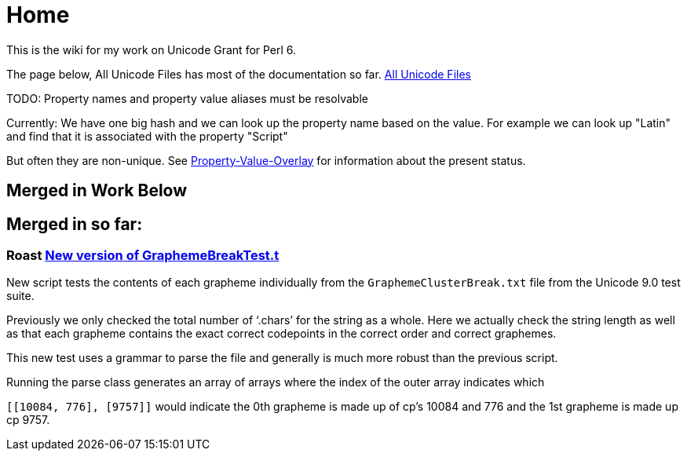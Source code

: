 = Home

This is the wiki for my work on Unicode Grant for Perl 6.

The page below, All Unicode Files has most of the documentation so far.
link:All-Unicode-Files[All Unicode Files]

TODO: Property names and property value aliases must be resolvable

Currently: We have one big hash and we can look up the property name based on the
value. For example we can look up "Latin" and find that it is associated with
the property "Script"

But often they are non-unique.
See link:Property-Value-Overlap[Property-Value-Overlay] for information about the present
status.

== Merged in Work Below

== Merged in so far:

=== Roast https://github.com/perl6/roast/pull/267[New version of GraphemeBreakTest.t]

New script tests the contents of each grapheme individually from
the `GraphemeClusterBreak.txt` file from the Unicode 9.0 test suite.

Previously we only checked the total number of ‘.chars’ for the
string as a whole. Here we actually check the string length as well
as that each grapheme contains the exact correct codepoints
in the correct order and correct graphemes.

This new test uses a grammar to parse the file and generally is much more
robust than the previous script.

Running the parse class generates an array of arrays where the index
of the outer array indicates which

`[[10084, 776], [9757]]` would indicate the 0th grapheme is made up of
cp's 10084 and 776 and the 1st grapheme is made up cp 9757.
